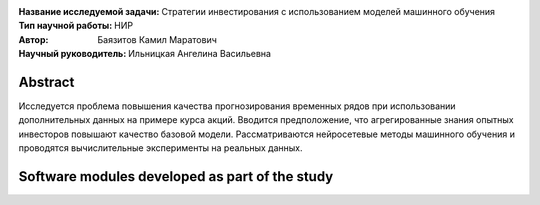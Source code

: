 .. class:: center

    :Название исследуемой задачи: Стратегии инвестирования с использованием моделей машинного обучения
    :Тип научной работы: НИР
    :Автор: Баязитов Камил Маратович
    :Научный руководитель: Ильницкая Ангелина Васильевна

Abstract
========
Исследуется проблема повышения качества прогнозирования временных рядов при использовании дополнительных данных на примере курса акций. Вводится предположение, что агрегированные знания опытных инвесторов повышают качество базовой модели. Рассматриваются нейросетевые методы машинного обучения и проводятся вычислительные эксперименты на реальных данных.

Software modules developed as part of the study
======================================================
